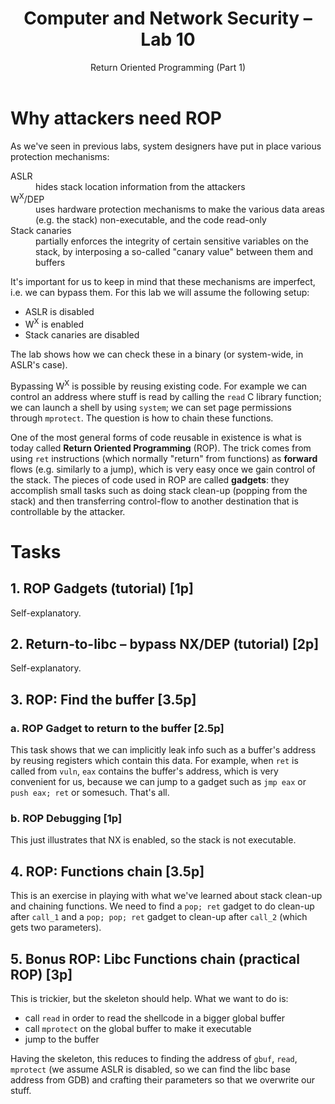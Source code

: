 #+TITLE: Computer and Network Security -- Lab 10
#+SUBTITLE: Return Oriented Programming (Part 1)

* Why attackers need ROP
  As we've seen in previous labs, system designers have put in place
  various protection mechanisms:

  - ASLR :: hides stack location information from the attackers
  - W^X/DEP :: uses hardware protection mechanisms to make the various
       data areas (e.g. the stack) non-executable, and the code read-only
  - Stack canaries :: partially enforces the integrity of certain
       sensitive variables on the stack, by interposing a so-called
       "canary value" between them and buffers

  It's important for us to keep in mind that these mechanisms are
  imperfect, i.e. we can bypass them. For this lab we will assume the
  following setup:

  - ASLR is disabled
  - W^X is enabled
  - Stack canaries are disabled

  The lab shows how we can check these in a binary (or system-wide, in
  ASLR's case).

  Bypassing W^X is possible by reusing existing code. For example we can
  control an address where stuff is read by calling the =read= C library
  function; we can launch a shell by using =system=; we can set page
  permissions through =mprotect=. The question is how to chain these
  functions.

  One of the most general forms of code reusable in existence is what is
  today called *Return Oriented Programming* (ROP). The trick comes from
  using =ret= instructions (which normally "return" from functions) as
  *forward* flows (e.g. similarly to a jump), which is very easy once we
  gain control of the stack. The pieces of code used in ROP are called
  *gadgets*: they accomplish small tasks such as doing stack clean-up
  (popping from the stack) and then transferring control-flow to another
  destination that is controllable by the attacker.
* Tasks
** 1. ROP Gadgets (tutorial) [1p]
   Self-explanatory.
** 2. Return-to-libc -- bypass NX/DEP (tutorial) [2p]
   Self-explanatory.
** 3. ROP: Find the buffer [3.5p]
*** a. ROP Gadget to return to the buffer [2.5p]
    This task shows that we can implicitly leak info such as a buffer's
    address by reusing registers which contain this data. For example,
    when =ret= is called from =vuln=, =eax= contains the buffer's
    address, which is very convenient for us, because we can jump to a
    gadget such as =jmp eax= or =push eax; ret= or somesuch. That's all.
*** b. ROP Debugging [1p]
    This just illustrates that NX is enabled, so the stack is not
    executable.
** 4. ROP: Functions chain [3.5p]
   This is an exercise in playing with what we've learned about stack
   clean-up and chaining functions. We need to find a =pop; ret= gadget
   to do clean-up after =call_1= and a =pop; pop; ret= gadget to
   clean-up after =call_2= (which gets two parameters).
** 5. Bonus ROP: Libc Functions chain (practical ROP) [3p]
   This is trickier, but the skeleton should help. What we want to do
   is:

   - call =read= in order to read the shellcode in a bigger global
     buffer
   - call =mprotect= on the global buffer to make it executable
   - jump to the buffer

   Having the skeleton, this reduces to finding the address of =gbuf=,
   =read=, =mprotect= (we assume ASLR is disabled, so we can find the
   libc base address from GDB) and crafting their parameters so that we
   overwrite our stuff.

